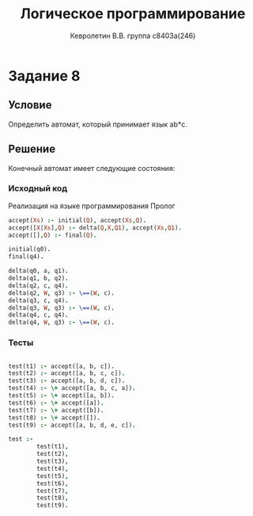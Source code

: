 #+TITLE:        Логическое программирование
#+AUTHOR:       Кевролетин В.В. группа с8403а(246)
#+EMAIL:        kevroletin@gmial.com
#+LANGUAGE:     russian
#+LATEX_HEADER: \usepackage[cm]{fullpage}

* Задание 8
** Условие
Определить автомат, который принимает язык ab*c.   
** Решение

Конечный автомат имеет следующие состояния:
\centering
\includegraphics[width=480px]{./img/ai_08.png}

*** Исходный код

Реализация на языке программирования Пролог
#+begin_src prolog
accept(Xs) :- initial(Q), accept(Xs,Q).
accept([X|Xs],Q) :- delta(Q,X,Q1), accept(Xs,Q1).
accept([],Q) :- final(Q).

initial(q0).
final(q4).

delta(q0, a, q1).
delta(q1, b, q2).
delta(q2, c, q4).
delta(q2, W, q3) :- \==(W, c).
delta(q3, c, q4).
delta(q3, W, q3) :- \==(W, c).
delta(q4, c, q4).
delta(q4, W, q3) :- \==(W, c).
#+end_src

*** Тесты
#+begin_src prolog

test(t1) :- accept([a, b, c]).
test(t2) :- accept([a, b, c, c]).
test(t3) :- accept([a, b, d, c]).
test(t4) :- \+ accept([a, b, c, a]).
test(t5) :- \+ accept([a, b]).
test(t6) :- \+ accept([a]).
test(t7) :- \+ accept([b]).
test(t8) :- \+ accept([]).
test(t9) :- accept([a, b, d, e, c]).

test :-
        test(t1),
        test(t2),
        test(t3),
        test(t4),
        test(t5),
        test(t6),
        test(t7),
        test(t8),
        test(t9).
        
#+end_src
